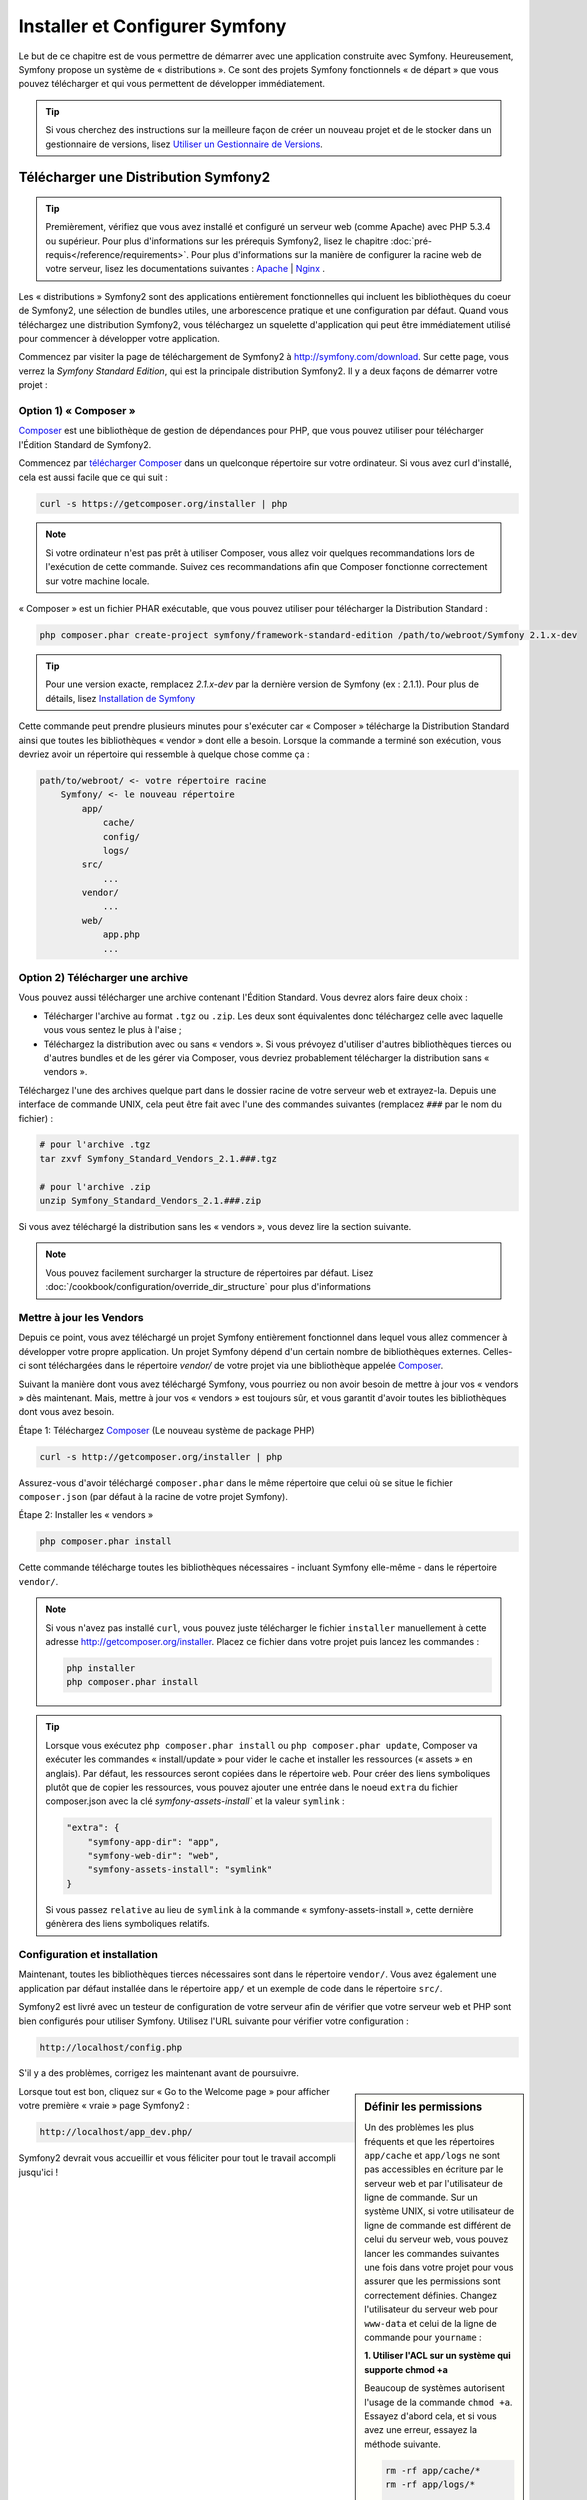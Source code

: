 .. index::
   single: Installation

Installer et Configurer Symfony
===============================

Le but de ce chapitre est de vous permettre de démarrer avec une application
construite avec Symfony. Heureusement, Symfony propose un système de « distributions ».
Ce sont des projets Symfony fonctionnels « de départ » que vous pouvez télécharger
et qui vous permettent de développer immédiatement.

.. tip::
    Si vous cherchez des instructions sur la meilleure façon de créer un nouveau
    projet et de le stocker dans un gestionnaire de versions, lisez `Utiliser un Gestionnaire de Versions`_.

Télécharger une Distribution Symfony2 
-------------------------------------

.. tip::
    Premièrement, vérifiez que vous avez installé et configuré un serveur web
    (comme Apache) avec PHP 5.3.4 ou supérieur. Pour plus d'informations sur les
    prérequis Symfony2, lisez le chapitre :doc:`pré-requis</reference/requirements>`.
    Pour plus d'informations sur la manière de configurer la racine web de votre serveur,
    lisez les documentations suivantes : `Apache`_ | `Nginx`_ .

Les « distributions » Symfony2 sont des applications entièrement fonctionnelles
qui incluent les bibliothèques du coeur de Symfony2, une sélection de bundles utiles,
une arborescence pratique et une configuration par défaut. Quand vous téléchargez
une distribution Symfony2, vous téléchargez un squelette d'application qui peut
être immédiatement utilisé pour commencer à développer votre application.

Commencez par visiter la page de téléchargement de Symfony2 à `http://symfony.com/download`_.
Sur cette page, vous verrez la *Symfony Standard Edition*, qui est la principale
distribution Symfony2. Il y a deux façons de démarrer votre projet :

Option 1) « Composer »
~~~~~~~~~~~~~~~~~~~~~~

`Composer`_ est une bibliothèque de gestion de dépendances pour PHP, que vous
pouvez utiliser pour télécharger l'Édition Standard de Symfony2.

Commencez par `télécharger Composer`_ dans un quelconque répertoire sur votre
ordinateur. Si vous avez curl d'installé, cela est aussi facile que ce qui suit :

.. code-block:: bash

    curl -s https://getcomposer.org/installer | php

.. note::

    Si votre ordinateur n'est pas prêt à utiliser Composer, vous allez voir quelques
    recommandations lors de l'exécution de cette commande. Suivez ces recommandations
    afin que Composer fonctionne correctement sur votre machine locale.

« Composer » est un fichier PHAR exécutable, que vous pouvez utiliser pour télécharger
la Distribution Standard :

.. code-block:: bash

    php composer.phar create-project symfony/framework-standard-edition /path/to/webroot/Symfony 2.1.x-dev

.. tip::

    Pour une version exacte, remplacez `2.1.x-dev` par la dernière version de
    Symfony (ex : 2.1.1). Pour plus de détails, lisez `Installation de Symfony`_

Cette commande peut prendre plusieurs minutes pour s'exécuter car « Composer »
télécharge la Distribution Standard ainsi que toutes les bibliothèques « vendor »
dont elle a besoin. Lorsque la commande a terminé son exécution, vous devriez
avoir un répertoire qui ressemble à quelque chose comme ça :

.. code-block:: text

    path/to/webroot/ <- votre répertoire racine
        Symfony/ <- le nouveau répertoire
            app/
                cache/
                config/
                logs/
            src/
                ...
            vendor/
                ...
            web/
                app.php
                ...

Option 2) Télécharger une archive
~~~~~~~~~~~~~~~~~~~~~~~~~~~~~~~~~

Vous pouvez aussi télécharger une archive contenant l'Édition Standard. Vous
devrez alors faire deux choix :

* Télécharger l'archive au format ``.tgz`` ou ``.zip``. Les deux sont équivalentes
  donc téléchargez celle avec laquelle vous vous sentez le plus à l'aise ;

* Téléchargez la distribution avec ou sans « vendors ». Si vous prévoyez d'utiliser
  d'autres bibliothèques tierces ou d'autres bundles et de les gérer via Composer,
  vous devriez probablement télécharger la distribution sans « vendors ».

Téléchargez l'une des archives quelque part dans le dossier racine de votre serveur
web et extrayez-la. Depuis une interface de commande UNIX, cela peut être fait
avec l'une des commandes suivantes (remplacez ``###`` par le nom du fichier) :

.. code-block:: bash

    # pour l'archive .tgz
    tar zxvf Symfony_Standard_Vendors_2.1.###.tgz

    # pour l'archive .zip
    unzip Symfony_Standard_Vendors_2.1.###.zip

Si vous avez téléchargé la distribution sans les « vendors », vous devez lire
la section suivante.

.. note::

    Vous pouvez facilement surcharger la structure de répertoires par défaut. Lisez
    :doc:`/cookbook/configuration/override_dir_structure` pour plus d'informations

.. _installation-updating-vendors:

Mettre à jour les Vendors
~~~~~~~~~~~~~~~~~~~~~~~~~

Depuis ce point, vous avez téléchargé un projet Symfony entièrement fonctionnel
dans lequel vous allez commencer à développer votre propre application. Un projet
Symfony dépend d'un certain nombre de bibliothèques externes. Celles-ci sont
téléchargées dans le répertoire `vendor/` de votre projet via une bibliothèque
appelée `Composer`_.

Suivant la manière dont vous avez téléchargé Symfony, vous pourriez ou non avoir
besoin de mettre à jour vos « vendors » dès maintenant. Mais, mettre à jour vos
« vendors » est toujours sûr, et vous garantit d'avoir toutes les bibliothèques
dont vous avez besoin.

Étape 1: Téléchargez `Composer`_ (Le nouveau système de package PHP)

.. code-block:: bash

    curl -s http://getcomposer.org/installer | php

Assurez-vous d'avoir téléchargé ``composer.phar`` dans le même répertoire
que celui où se situe le fichier ``composer.json`` (par défaut à la racine
de votre projet Symfony).

Étape 2: Installer les « vendors »

.. code-block:: bash

    php composer.phar install

Cette commande télécharge toutes les bibliothèques nécessaires - incluant
Symfony elle-même - dans le répertoire ``vendor/``.

.. note::

    Si vous n'avez pas installé ``curl``, vous pouvez juste télécharger le fichier ``installer``
    manuellement à cette adresse http://getcomposer.org/installer. Placez ce fichier dans votre
    projet puis lancez les commandes :

    .. code-block:: bash

        php installer
        php composer.phar install

.. tip::

  Lorsque vous exécutez ``php composer.phar install`` ou ``php composer.phar update``,
  Composer va exécuter les commandes « install/update » pour vider le cache et
  installer les ressources (« assets » en anglais). Par défaut, les ressources
  seront copiées dans le répertoire ``web``. Pour créer des liens symboliques
  plutôt que de copier les ressources, vous pouvez ajouter une entrée dans le noeud
  ``extra`` du fichier composer.json avec la clé `symfony-assets-install`` et
  la valeur ``symlink`` :

  .. code-block:: json
 
      "extra": {
          "symfony-app-dir": "app", 
          "symfony-web-dir": "web", 
          "symfony-assets-install": "symlink" 
      }
  
  Si vous passez ``relative`` au lieu de ``symlink`` à la commande « symfony-assets-install »,
  cette dernière génèrera des liens symboliques relatifs.

Configuration et installation
~~~~~~~~~~~~~~~~~~~~~~~~~~~~~

Maintenant, toutes les bibliothèques tierces nécessaires sont dans le répertoire
``vendor/``. Vous avez également une application par défaut installée dans le
répertoire ``app/`` et un exemple de code dans le répertoire ``src/``.

Symfony2 est livré avec un testeur de configuration de votre serveur afin de
vérifier que votre serveur web et PHP sont bien configurés pour utiliser Symfony.
Utilisez l'URL suivante pour vérifier votre configuration :

.. code-block:: text

    http://localhost/config.php

S'il y a des problèmes, corrigez les maintenant avant de poursuivre.

.. sidebar:: Définir les permissions

    Un des problèmes les plus fréquents et que les répertoires ``app/cache`` et
    ``app/logs`` ne sont pas accessibles en écriture par le serveur web et par
    l'utilisateur de ligne de commande. Sur un système UNIX, si votre utilisateur
    de ligne de commande est différent de celui du serveur web, vous pouvez lancer
    les commandes suivantes une fois dans votre projet pour vous assurer que les
    permissions sont correctement définies. Changez l'utilisateur du serveur web
    pour ``www-data`` et celui de la ligne de commande pour ``yourname`` :

    **1. Utiliser l'ACL sur un système qui supporte chmod +a**

    Beaucoup de systèmes autorisent l'usage de la commande ``chmod +a``.
    Essayez d'abord cela, et si vous avez une erreur, essayez la méthode suivante.

    .. code-block:: bash

        rm -rf app/cache/*
        rm -rf app/logs/*

        sudo chmod +a "www-data allow delete,write,append,file_inherit,directory_inherit" app/cache app/logs
        sudo chmod +a "yourname allow delete,write,append,file_inherit,directory_inherit" app/cache app/logs

    **2. Utiliser l'ACL sur un système qui ne supporte pas chmod +a**

    Certains systèmes ne supportent pas la commande``chmod +a``, 
    mais supportent un autre utilitaire appelé ``setfacl``. Vous devrez sans doute
    `activer le support ACL`_ sur votre partition et installer setfacl avant de
    pouvoir l'utiliser (comme c'est le cas avec Ubuntu), de cette façon :

    .. code-block:: bash

        sudo setfacl -R -m u:www-data:rwx -m u:`whoami`:rwx app/cache app/logs
        sudo setfacl -dR -m u:www-data:rwx -m u:`whoami`:rwx app/cache app/logs

    Notez que tout les serveurs web n'utilisent pas l'utilisateur ``www-data``. Vous devez
    vérifier quel utilisateur votre serveur web utilise et le remplacer dans la commande
    ci-dessus si besoin. Cela peut être fait en vérifiant la liste des processus pour voir
    quel utilisateur éxécute votre serveur web.

    **3. Sans utiliser l'ACL**

    Si vous n'avez pas les droits de changer les accès aux répertoires, vous aurez
    besoin de changer le umask pour que les répertoires cache et log soit accessibles
    en écriture au groupe ou aux autres (cela dépend si l'utilisateur serveur web
    et l'utilisateur de ligne de commande sont dans le même groupe ou non). Pour
    faire ceci, ajoutez la ligne suivante au début des fichiers ``app/console``,
    ``web/app.php`` et ``web/app_dev.php``::

        umask(0002); // Définit une permission 0775

        // ou

        umask(0000); // Définit une permission 0777

    Notez que utiliser l'ALC est recommandé si vous y avez accès sur votre serveur
    car changer le umask n'est pas sûr.

Lorsque tout est bon, cliquez sur « Go to the Welcome page » pour afficher votre
première « vraie » page Symfony2 :

.. code-block:: text

    http://localhost/app_dev.php/

Symfony2 devrait vous accueillir et vous féliciter pour tout le travail accompli
jusqu'ici !

.. image:: /images/quick_tour/welcome.png

Commencer à développer
----------------------

Maintenant que vous avez une application Symfony2 fonctionnelle, vous pouvez
commencer à développer ! Votre distribution devrait contenir un exemple de code.
Vérifiez le fichier ``README.md`` inclu avec la distribution (ouvrez le en tant
que fichier texte) pour savoir quel exemple de code est inclu avec votre distribution
et savoir comment le supprimer par la suite.

Si vous découvrez Symfony, jetez un oeil au chapitre « :doc:`page_creation` », où
vous apprendrez comment créer des pages, changer la configuration  et faire tout
ce que vous aurez besoin de faire dans votre nouvelle application.

Assurez-vous aussi de consulter le :doc:`Cookbook</cookbook/index>`, qui contient
une grande variété d'articles expliquant comment solutionner des problèmes spécifiques
avec Symfony.

Utiliser un Gestionnaire de Versions
------------------------------------

Si vous utilisez un système de contrôle de version comme ``Git`` ou ``Subversion``,
vous pouvez le configurer et commencer à commiter votre projet normalement. La
Symfony Standard edition *est* le point de départ de votre nouveau projet.

Pour des instructions spécifiques sur la meilleur façon de gérer votre projet avec git, 
lisez le chapitre :doc:`/cookbook/workflow/new_project_git`.

Ignorer le répertoire ``vendor/`` 
~~~~~~~~~~~~~~~~~~~~~~~~~~~~~~~~~

Si vous avez téléchargé l'archive *sans vendors*, vous pouvez ignorer tout le 
répertoire ``vendor/`` en toute sécurité et ne pas le commiter. Avec ``Git``,
cela se fait en créant le fichier ``.gitignore`` et en y ajoutant la ligne suivante:

.. code-block:: text

    vendor/

Maintenant, le répertoire vendor ne sera pas commité sur votre système de gestion
de code. C'est plutôt bien (en fait c'est génial !) car lorsque quelqu'un clone ou
récupère le projet, il lui suffit de lancer la commande ``php composer.phar install``
pour récupérer toutes les bibliothèques nécessaires.

.. _`activer le support ACL`: https://help.ubuntu.com/community/FilePermissionsACLs
.. _`http://symfony.com/download`: http://symfony.com/download
.. _`Git`: http://git-scm.com/
.. _`GitHub`: http://help.github.com/set-up-git-redirect
.. _`télécharger Composer`: http://getcomposer.org/download/
.. _`Composer`: http://getcomposer.org/
.. _`Apache`: http://httpd.apache.org/docs/current/mod/core.html#documentroot
.. _`Nginx`: http://wiki.nginx.org/Symfony
.. _`Installation de Symfony`:    http://symfony.com/download
